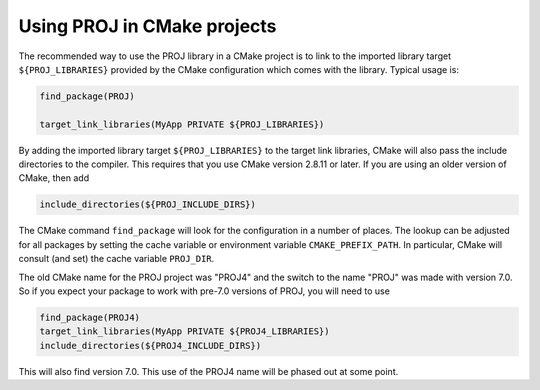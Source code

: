 .. _cmake:

********************************************************************************
Using PROJ in CMake projects
********************************************************************************

The recommended way to use the PROJ library in a CMake project is to
link to the imported library target ``${PROJ_LIBRARIES}`` provided by
the CMake configuration which comes with the library. Typical usage is:

.. code::

    find_package(PROJ)

    target_link_libraries(MyApp PRIVATE ${PROJ_LIBRARIES})

By adding the imported library target ``${PROJ_LIBRARIES}`` to the
target link libraries, CMake will also pass the include directories to
the compiler.  This requires that you use CMake version 2.8.11 or later.
If you are using an older version of CMake, then add

.. code::

    include_directories(${PROJ_INCLUDE_DIRS})

The CMake command ``find_package`` will look for the configuration in a
number of places. The lookup can be adjusted for all packages by setting
the cache variable or environment variable ``CMAKE_PREFIX_PATH``. In
particular, CMake will consult (and set) the cache variable
``PROJ_DIR``.

The old CMake name for the PROJ project was "PROJ4" and the switch to
the name "PROJ" was made with version 7.0.  So if you expect your
package to work with pre-7.0 versions of PROJ, you will need to use

.. code::

    find_package(PROJ4)
    target_link_libraries(MyApp PRIVATE ${PROJ4_LIBRARIES})
    include_directories(${PROJ4_INCLUDE_DIRS})

This will also find version 7.0.  This use of the PROJ4 name will be
phased out at some point.

